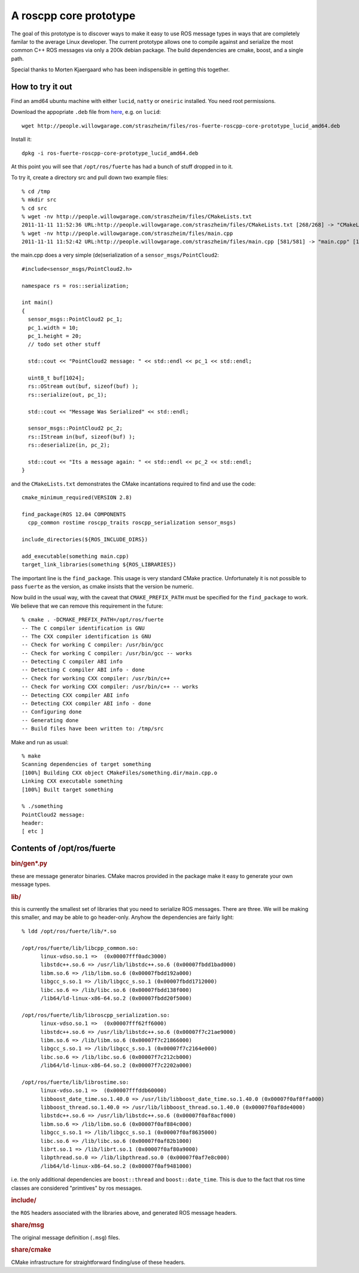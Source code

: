 .. roscpp core prototype documentation master file, created by
   sphinx-quickstart on Fri Nov 11 11:12:23 2011.
   You can adapt this file completely to your liking, but it should at least
   contain the root `toctree` directive.

A roscpp core prototype
=======================

The goal of this prototype is to discover ways to make it easy to use
ROS message types in ways that are completely familar to the average
Linux developer.  The current prototype allows one to compile against
and serialize the most common C++ ROS messages via only a 200k debian
package.  The build dependencies are cmake, boost, and a single path.

Special thanks to Morten Kjaergaard who has been indispensible in
getting this together.


How to try it out
-----------------

Find an amd64 ubuntu machine with either ``lucid``, ``natty`` or
``oneiric`` installed.  You need root permissions.

Download the appopriate ``.deb`` file from `here
<http://people.willowgarage.com/straszheim/files>`_, e.g. on ``lucid``::

  wget http://people.willowgarage.com/straszheim/files/ros-fuerte-roscpp-core-prototype_lucid_amd64.deb

Install it::

  dpkg -i ros-fuerte-roscpp-core-prototype_lucid_amd64.deb

At this point you will see that ``/opt/ros/fuerte`` has had a bunch
of stuff dropped in to it.


To try it, create a directory src and pull down two
example files::

  % cd /tmp
  % mkdir src
  % cd src
  % wget -nv http://people.willowgarage.com/straszheim/files/CMakeLists.txt
  2011-11-11 11:52:36 URL:http://people.willowgarage.com/straszheim/files/CMakeLists.txt [268/268] -> "CMakeLists.txt" [1]
  % wget -nv http://people.willowgarage.com/straszheim/files/main.cpp
  2011-11-11 11:52:42 URL:http://people.willowgarage.com/straszheim/files/main.cpp [581/581] -> "main.cpp" [1]

the main.cpp does a very simple (de)serialization of a
``sensor_msgs/PointCloud2``::

  #include<sensor_msgs/PointCloud2.h>

  namespace rs = ros::serialization;

  int main()
  {
    sensor_msgs::PointCloud2 pc_1;
    pc_1.width = 10;
    pc_1.height = 20;
    // todo set other stuff

    std::cout << "PointCloud2 message: " << std::endl << pc_1 << std::endl;

    uint8_t buf[1024];
    rs::OStream out(buf, sizeof(buf) );
    rs::serialize(out, pc_1);

    std::cout << "Message Was Serialized" << std::endl;

    sensor_msgs::PointCloud2 pc_2;
    rs::IStream in(buf, sizeof(buf) );
    rs::deserialize(in, pc_2);

    std::cout << "Its a message again: " << std::endl << pc_2 << std::endl;
  }

and the ``CMakeLists.txt`` demonstrates the CMake incantations
required to find and use the code::

  cmake_minimum_required(VERSION 2.8)

  find_package(ROS 12.04 COMPONENTS
    cpp_common rostime roscpp_traits roscpp_serialization sensor_msgs)

  include_directories(${ROS_INCLUDE_DIRS})

  add_executable(something main.cpp)
  target_link_libraries(something ${ROS_LIBRARIES})

The important line is the ``find_package``.  This usage is very
standard CMake practice.  Unfortunately it is not possible to pass
``fuerte`` as the version, as cmake insists that the version be
numeric.

Now build in the usual way, with the caveat that ``CMAKE_PREFIX_PATH``
must be specified for the ``find_package`` to work.  We believe that
we can remove this requirement in the future::

  % cmake . -DCMAKE_PREFIX_PATH=/opt/ros/fuerte
  -- The C compiler identification is GNU
  -- The CXX compiler identification is GNU
  -- Check for working C compiler: /usr/bin/gcc
  -- Check for working C compiler: /usr/bin/gcc -- works
  -- Detecting C compiler ABI info
  -- Detecting C compiler ABI info - done
  -- Check for working CXX compiler: /usr/bin/c++
  -- Check for working CXX compiler: /usr/bin/c++ -- works
  -- Detecting CXX compiler ABI info
  -- Detecting CXX compiler ABI info - done
  -- Configuring done
  -- Generating done
  -- Build files have been written to: /tmp/src

Make and run as usual::

  % make
  Scanning dependencies of target something
  [100%] Building CXX object CMakeFiles/something.dir/main.cpp.o
  Linking CXX executable something
  [100%] Built target something

  % ./something
  PointCloud2 message:
  header:
  [ etc ]






Contents of /opt/ros/fuerte
---------------------------

.. rubric:: bin/gen*.py

these are message generator binaries.  CMake macros provided in the
package make it easy to generate your own message types.

.. rubric:: lib/

this is currently the smallest set of libraries that you need to
serialize ROS messages.  There are three.  We will be making this
smaller, and may be able to go header-only.  Anyhow the dependencies
are fairly light::

  % ldd /opt/ros/fuerte/lib/*.so

  /opt/ros/fuerte/lib/libcpp_common.so:
  	linux-vdso.so.1 =>  (0x00007fff0adc3000)
  	libstdc++.so.6 => /usr/lib/libstdc++.so.6 (0x00007fbdd1bad000)
  	libm.so.6 => /lib/libm.so.6 (0x00007fbdd192a000)
  	libgcc_s.so.1 => /lib/libgcc_s.so.1 (0x00007fbdd1712000)
  	libc.so.6 => /lib/libc.so.6 (0x00007fbdd138f000)
  	/lib64/ld-linux-x86-64.so.2 (0x00007fbdd20f5000)

  /opt/ros/fuerte/lib/libroscpp_serialization.so:
  	linux-vdso.so.1 =>  (0x00007fff62ff6000)
  	libstdc++.so.6 => /usr/lib/libstdc++.so.6 (0x00007f7c21ae9000)
  	libm.so.6 => /lib/libm.so.6 (0x00007f7c21866000)
  	libgcc_s.so.1 => /lib/libgcc_s.so.1 (0x00007f7c2164e000)
  	libc.so.6 => /lib/libc.so.6 (0x00007f7c212cb000)
  	/lib64/ld-linux-x86-64.so.2 (0x00007f7c2202a000)

  /opt/ros/fuerte/lib/librostime.so:
  	linux-vdso.so.1 =>  (0x00007fffddb60000)
  	libboost_date_time.so.1.40.0 => /usr/lib/libboost_date_time.so.1.40.0 (0x00007f0af8ffa000)
  	libboost_thread.so.1.40.0 => /usr/lib/libboost_thread.so.1.40.0 (0x00007f0af8de4000)
  	libstdc++.so.6 => /usr/lib/libstdc++.so.6 (0x00007f0af8acf000)
  	libm.so.6 => /lib/libm.so.6 (0x00007f0af884c000)
  	libgcc_s.so.1 => /lib/libgcc_s.so.1 (0x00007f0af8635000)
  	libc.so.6 => /lib/libc.so.6 (0x00007f0af82b1000)
  	librt.so.1 => /lib/librt.so.1 (0x00007f0af80a9000)
  	libpthread.so.0 => /lib/libpthread.so.0 (0x00007f0af7e8c000)
  	/lib64/ld-linux-x86-64.so.2 (0x00007f0af9481000)

i.e. the only additional dependencies are ``boost::thread`` and
``boost::date_time``.  This is due to the fact that ros time classes
are considered "primtives" by ros messages.

.. rubric:: include/

the ``ROS`` headers associated with the libraries above, and generated
ROS message headers.

.. rubric:: share/msg

The original message definition (``.msg``) files.

.. rubric:: share/cmake

CMake infrastructure for straightforward finding/use of these headers.
